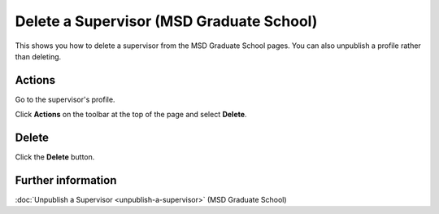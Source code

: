 Delete a Supervisor (MSD Graduate School)
=========================================

This shows you how to delete a supervisor from the MSD Graduate School pages. You can also unpublish a profile rather than deleting. 

Actions
-------

.. image:: images/delete-a-supervisor/actions.png
   :alt: 
   :height: 302px
   :width: 450px
   :align: center


Go to the supervisor's profile.

Click **Actions** on the toolbar at the top of the page and select **Delete**. 

Delete
------

.. image:: images/delete-a-supervisor/delete.png
   :alt: 
   :height: 232px
   :width: 338px
   :align: center


Click the **Delete** button.

Further information
-------------------

:doc:`Unpublish a Supervisor <unpublish-a-supervisor>` (MSD Graduate School)